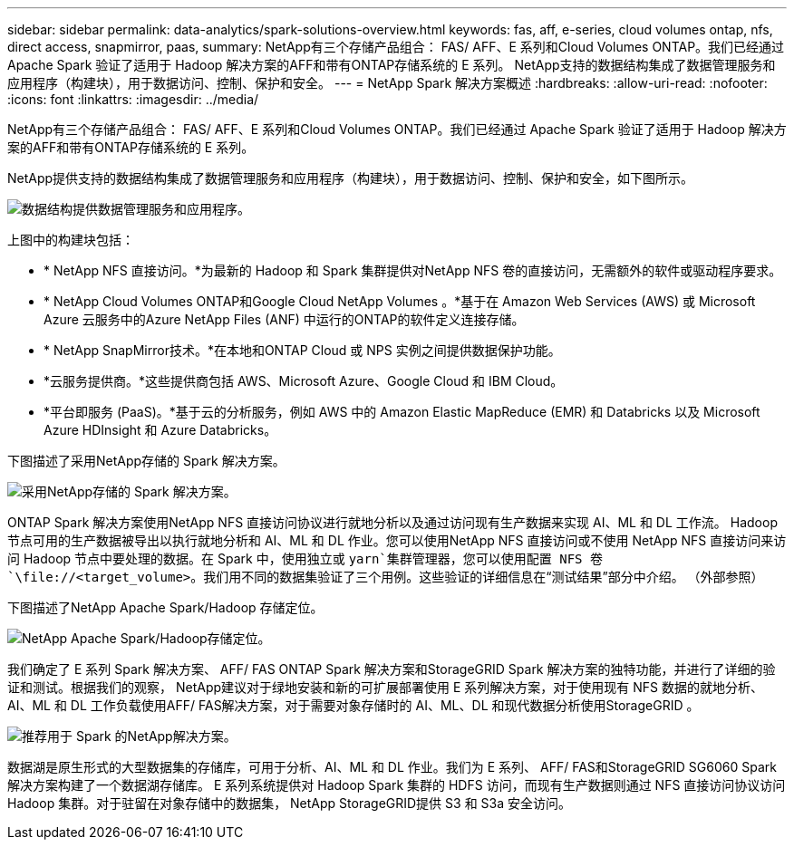---
sidebar: sidebar 
permalink: data-analytics/spark-solutions-overview.html 
keywords: fas, aff, e-series, cloud volumes ontap, nfs, direct access, snapmirror, paas, 
summary: NetApp有三个存储产品组合： FAS/ AFF、E 系列和Cloud Volumes ONTAP。我们已经通过 Apache Spark 验证了适用于 Hadoop 解决方案的AFF和带有ONTAP存储系统的 E 系列。  NetApp支持的数据结构集成了数据管理服务和应用程序（构建块），用于数据访问、控制、保护和安全。 
---
= NetApp Spark 解决方案概述
:hardbreaks:
:allow-uri-read: 
:nofooter: 
:icons: font
:linkattrs: 
:imagesdir: ../media/


[role="lead"]
NetApp有三个存储产品组合： FAS/ AFF、E 系列和Cloud Volumes ONTAP。我们已经通过 Apache Spark 验证了适用于 Hadoop 解决方案的AFF和带有ONTAP存储系统的 E 系列。

NetApp提供支持的数据结构集成了数据管理服务和应用程序（构建块），用于数据访问、控制、保护和安全，如下图所示。

image:apache-spark-004.png["数据结构提供数据管理服务和应用程序。"]

上图中的构建块包括：

* * NetApp NFS 直接访问。*为最新的 Hadoop 和 Spark 集群提供对NetApp NFS 卷的直接访问，无需额外的软件或驱动程序要求。
* * NetApp Cloud Volumes ONTAP和Google Cloud NetApp Volumes 。*基于在 Amazon Web Services (AWS) 或 Microsoft Azure 云服务中的Azure NetApp Files (ANF) 中运行的ONTAP的软件定义连接存储。
* * NetApp SnapMirror技术。*在本地和ONTAP Cloud 或 NPS 实例之间提供数据保护功能。
* *云服务提供商。*这些提供商包括 AWS、Microsoft Azure、Google Cloud 和 IBM Cloud。
* *平台即服务 (PaaS)。*基于云的分析服务，例如 AWS 中的 Amazon Elastic MapReduce (EMR) 和 Databricks 以及 Microsoft Azure HDInsight 和 Azure Databricks。


下图描述了采用NetApp存储的 Spark 解决方案。

image:apache-spark-005.png["采用NetApp存储的 Spark 解决方案。"]

ONTAP Spark 解决方案使用NetApp NFS 直接访问协议进行就地分析以及通过访问现有生产数据来实现 AI、ML 和 DL 工作流。 Hadoop 节点可用的生产数据被导出以执行就地分析和 AI、ML 和 DL 作业。您可以使用NetApp NFS 直接访问或不使用 NetApp NFS 直接访问来访问 Hadoop 节点中要处理的数据。在 Spark 中，使用独立或 `yarn`集群管理器，您可以使用配置 NFS 卷 `\file://<target_volume>`。我们用不同的数据集验证了三个用例。这些验证的详细信息在“测试结果”部分中介绍。  （外部参照）

下图描述了NetApp Apache Spark/Hadoop 存储定位。

image:apache-spark-007.png["NetApp Apache Spark/Hadoop存储定位。"]

我们确定了 E 系列 Spark 解决方案、 AFF/ FAS ONTAP Spark 解决方案和StorageGRID Spark 解决方案的独特功能，并进行了详细的验证和测试。根据我们的观察， NetApp建议对于绿地安装和新的可扩展部署使用 E 系列解决方案，对于使用现有 NFS 数据的就地分析、AI、ML 和 DL 工作负载使用AFF/ FAS解决方案，对于需要对象存储时的 AI、ML、DL 和现代数据分析使用StorageGRID 。

image:apache-spark-009.png["推荐用于 Spark 的NetApp解决方案。"]

数据湖是原生形式的大型数据集的存储库，可用于分析、AI、ML 和 DL 作业。我们为 E 系列、 AFF/ FAS和StorageGRID SG6060 Spark 解决方案构建了一个数据湖存储库。 E 系列系统提供对 Hadoop Spark 集群的 HDFS 访问，而现有生产数据则通过 NFS 直接访问协议访问 Hadoop 集群。对于驻留在对象存储中的数据集， NetApp StorageGRID提供 S3 和 S3a 安全访问。
